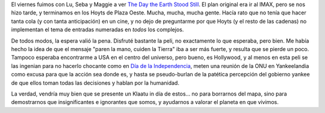 .. title: El día que la Tierra se detuvo
.. slug: el_dia_que_la_tierra_se_detuvo
.. date: 2009-01-04 18:26:29 UTC-03:00
.. tags: Cine
.. category: 
.. link: 
.. description: 
.. type: text
.. author: cHagHi
.. from_wp: True

El viernes fuimos con Lu, Seba y Maggie a ver `The Day the Earth Stood
Still`_. El plan original era ir al IMAX, pero se nos hizo tarde, y
terminamos en los Hoyts de Plaza Oeste. Mucha, mucha, mucha gente. Hacía
rato que no tenía que hacer tanta cola (y con tanta anticipación) en un
cine, y no dejo de preguntarme por que Hoyts (y el resto de las cadenas)
no implementan el tema de entradas numeradas en *todos* los complejos.

De todos modos, la espera valió la pena. Disfruté bastante la peli, no
exactamente lo que esperaba, pero bien. Me había hecho la idea de que el
mensaje "paren la mano, cuiden la Tierra" iba a ser más fuerte, y
resulta que se pierde un poco. Tampoco esperaba encontrarme a USA en el
centro del universo, pero bueno, es Hollywood, y al menos en esta peli
se las ingenian para no hacerlo chocante como en `Día de la
Independencia`_, meten una reunión de la ONU en Yankeelandia como excusa
para que la acción sea donde es, y hasta se pseudo-burlan de la patética
percepción del gobierno yankee de que ellos toman todas las decisiones y
hablan por la humanidad.

La verdad, vendría muy bien que se presente un Klaatu in día de estos...
no para borrarnos del mapa, sino para demostrarnos que insignificantes e
ignorantes que somos, y ayudarnos a valorar el planeta en que vivimos.

 

.. _The Day the Earth Stood Still: http://www.imdb.com/title/tt0970416/
.. _Día de la Independencia: http://www.imdb.com/title/tt0116629/
